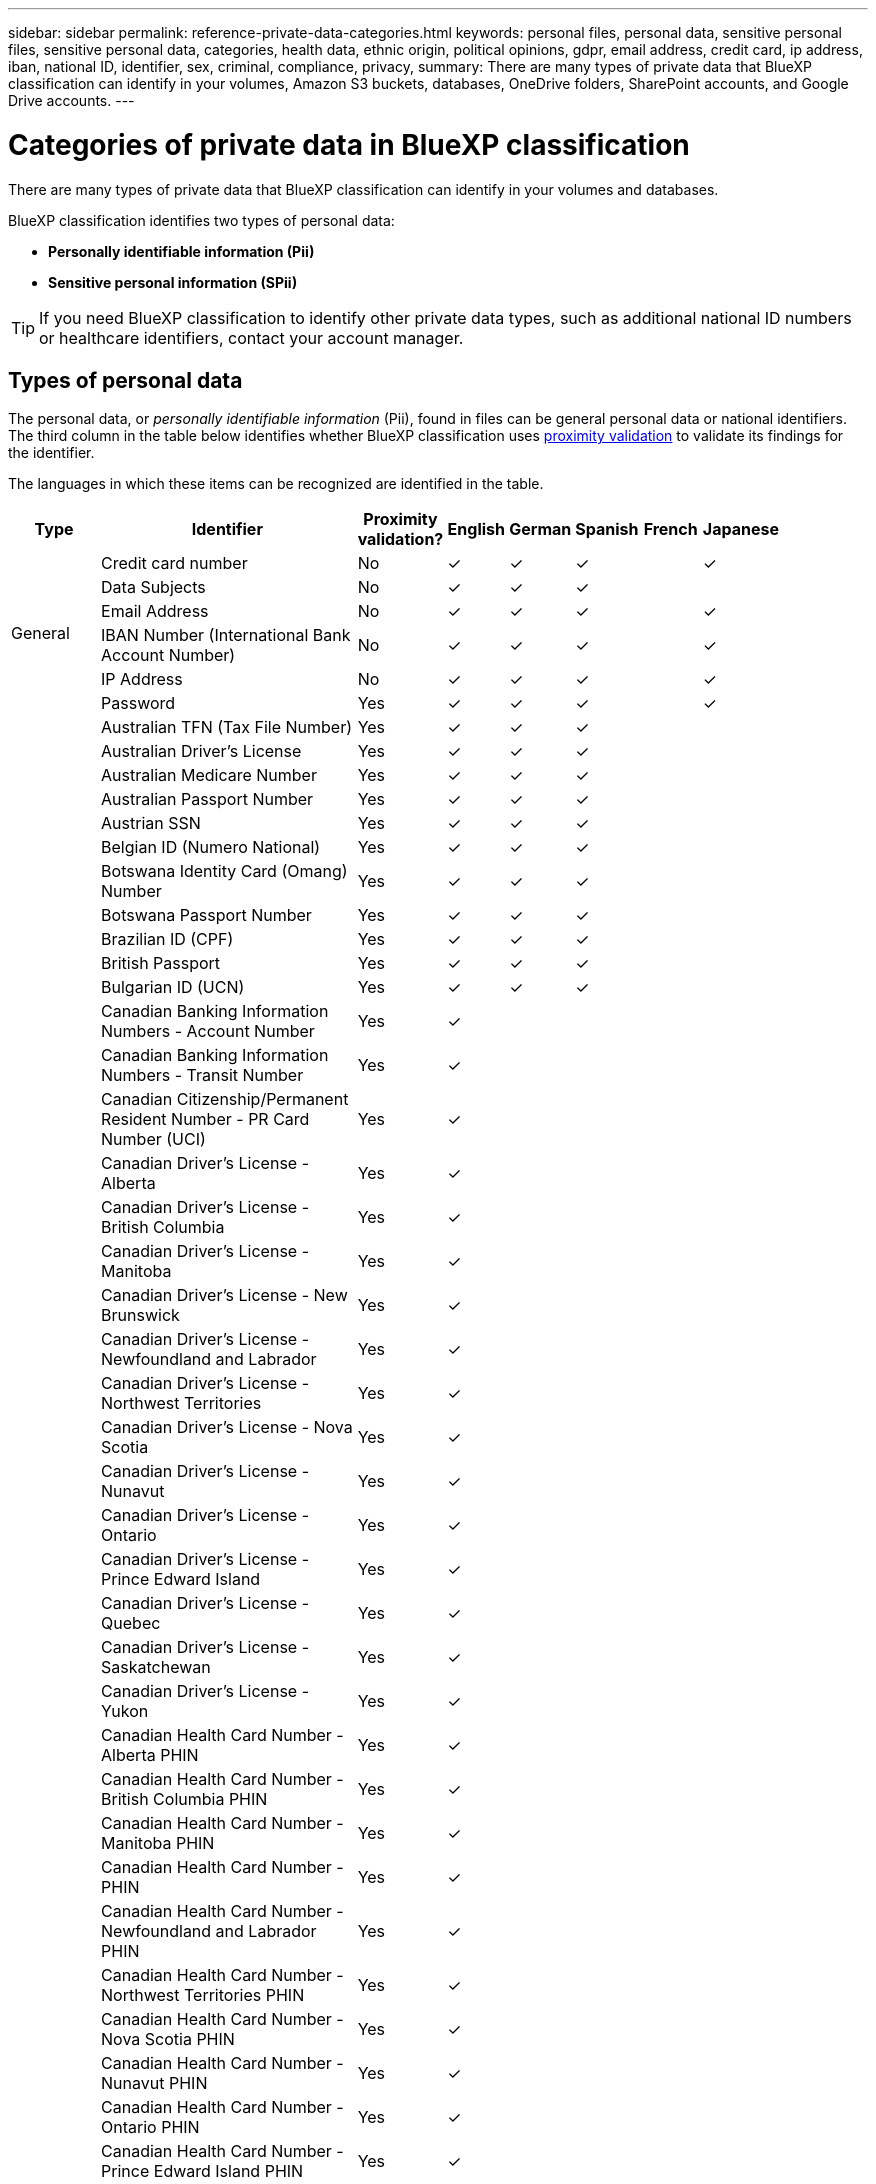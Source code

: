 ---
sidebar: sidebar
permalink: reference-private-data-categories.html
keywords: personal files, personal data, sensitive personal files, sensitive personal data, categories, health data, ethnic origin, political opinions, gdpr, email address, credit card, ip address, iban, national ID, identifier, sex, criminal, compliance, privacy,
summary: There are many types of private data that BlueXP classification can identify in your volumes, Amazon S3 buckets, databases, OneDrive folders, SharePoint accounts, and Google Drive accounts.
---

= Categories of private data in BlueXP classification
:hardbreaks:
:nofooter:
:icons: font
:linkattrs:
:imagesdir: ./media/

[.lead]
There are many types of private data that BlueXP classification can identify in your volumes and databases. 

BlueXP classification identifies two types of personal data: 

* *Personally identifiable information (Pii)*
* *Sensitive personal information (SPii)*

TIP: If you need BlueXP classification to identify other private data types, such as additional national ID numbers or healthcare identifiers, contact your account manager. 

== Types of personal data

The personal data, or _personally identifiable information_ (Pii), found in files can be general personal data or national identifiers. The third column in the table below identifies whether BlueXP classification uses link:task-controlling-private-data.html#view-files-that-contain-personal-data[proximity validation^] to validate its findings for the identifier.

The languages in which these items can be recognized are identified in the table.

//Note that you can add to the list of personal data that is found in your files. If you are scanning a database server, the _Data Fusion_ feature enables you to choose additional identifiers that BlueXP classification will look for in its' scans by selecting columns in a database table. You can also add custom keywords from a text file, or custom patterns using a regular expression. See link:task-managing-data-fusion.html[Adding personal data identifiers to your BlueXP classification scans^] for details.

[cols="13,37,10,8,8,8,8,8",width=90%,options="header"]
|===
| Type
| Identifier
| Proximity validation?
| English
| German
| Spanish
| French
| Japanese

.6+| General | Credit card number | No | ✓ | ✓ | ✓ |  | ✓
| Data Subjects | No | ✓ | ✓ | ✓ |  | 
| Email Address | No | ✓ | ✓ | ✓ |  | ✓
| IBAN Number (International Bank Account Number) | No | ✓ | ✓ | ✓ |  | ✓
| IP Address | No | ✓ | ✓ | ✓ |  | ✓
| Password | Yes | ✓ | ✓ | ✓ |  | ✓

.88+| National Identifiers | Australian TFN (Tax File Number) | Yes | ✓ | ✓ | ✓ |  | 
| Australian Driver's License | Yes | ✓ | ✓ | ✓ |  | 
| Australian Medicare Number | Yes | ✓ | ✓ | ✓ |  | 
| Australian Passport Number | Yes | ✓ | ✓ | ✓ |  | 
| Austrian SSN | Yes | ✓ | ✓ | ✓ |  | 
| Belgian ID (Numero National) | Yes | ✓ | ✓ | ✓ |  | 
| Botswana Identity Card (Omang) Number | Yes | ✓ | ✓ | ✓ |  | 
| Botswana Passport Number | Yes | ✓ | ✓ | ✓ |  | 
| Brazilian ID (CPF) | Yes | ✓ | ✓ | ✓ |  | 
| British Passport | Yes | ✓ | ✓ | ✓ |  | 
| Bulgarian ID (UCN) | Yes | ✓ | ✓ | ✓ |  | 
| Canadian Banking Information Numbers - Account Number | Yes | ✓ | | |  | 
| Canadian Banking Information Numbers - Transit Number | Yes | ✓ | | |  |
| Canadian Citizenship/Permanent Resident Number - PR Card Number (UCI) | Yes | ✓ | | |  | 
| Canadian Driver's License - Alberta | Yes | ✓ | | | |
| Canadian Driver's License - British Columbia | Yes | ✓ | | |  |
| Canadian Driver's License - Manitoba | Yes | ✓ | | |  |
| Canadian Driver's License - New Brunswick | Yes | ✓ | | |  |
| Canadian Driver's License - Newfoundland and Labrador | Yes | ✓ | | |  |
| Canadian Driver's License - Northwest Territories | Yes | ✓ | | |  |
| Canadian Driver's License - Nova Scotia | Yes | ✓ | | |  |
| Canadian Driver's License - Nunavut | Yes | ✓ | | |  |
| Canadian Driver's License - Ontario | Yes | ✓ | | |  |
| Canadian Driver's License - Prince Edward Island | Yes | ✓ | | |  | 
| Canadian Driver's License - Quebec | Yes | ✓ | | |  |
| Canadian Driver's License - Saskatchewan | Yes | ✓ | | |  |
| Canadian Driver's License - Yukon | Yes | ✓ | | |  |
| Canadian Health Card Number - Alberta PHIN | Yes | ✓ | | |  |
| Canadian Health Card Number - British Columbia PHIN | Yes | ✓ | | |  |
| Canadian Health Card Number - Manitoba PHIN | Yes | ✓ | | |  | 
| Canadian Health Card Number - PHIN | Yes | ✓ | | |  |
| Canadian Health Card Number - Newfoundland and Labrador PHIN | Yes | ✓ | | |  |
| Canadian Health Card Number - Northwest Territories PHIN | Yes | ✓ | | |  |
| Canadian Health Card Number - Nova Scotia PHIN | Yes | ✓ | | |  | 
| Canadian Health Card Number - Nunavut PHIN | Yes | ✓ | | |  |
| Canadian Health Card Number - Ontario PHIN | Yes | ✓ | | |  |
| Canadian Health Card Number - Prince Edward Island PHIN | Yes | ✓ | | |  |
| Canadian Health Card Number - Quebec PHIN | Yes | ✓ | | |  |
| Canadian Health Card Number - Saskatchewan PHIN | Yes | ✓ | | |  |
| Canadian Health Card Number - Yukon PHIN | Yes | ✓ | | |  |
| Canadian Passport Number | Yes | ✓ | | |  |
| Canadian Social Insurance Number (SIN) | Yes | ✓ | | |  |
| Croatian ID (OIB) | Yes | ✓ | ✓ | ✓ |  | 
| Cyprus Tax Identification Number (TIC) | Yes | ✓ | ✓ | ✓ |  | 
| Czech/Slovak ID | Yes | ✓ | ✓ | ✓ |  | 
| Danish ID (CPR) | Yes | ✓ | ✓ | ✓ |  | 
| Dutch ID (BSN) | Yes | ✓ | ✓ | ✓ |  | 
| Estonian ID | Yes | ✓ | ✓ | ✓ |  | 
| Finnish ID (HETU) | Yes | ✓ | ✓ | ✓ |  | 
| French Driver's License | Yes | ✓ | ✓ | ✓ | ✓ | 
| French ID | Yes | ✓ | ✓ | ✓ | ✓ | 
| French INSEE | Yes | ✓ | ✓ | ✓ | ✓ | 
| French Social Security Number | Yes | ✓ | ✓ | ✓ | ✓ | 
| French Tax Identification Number (SPI) | Yes | ✓ | ✓ | ✓ | ✓ | 
| German ID (Personalausweisnummer) | Yes | ✓ | ✓ | ✓ |  | 
| German Internal ID for Bank Transfers | Yes | ✓ | ✓ | ✓ |  | 
// | German Matriculation Number (Matrikelnummer) | Yes | ✓ | ✓ | ✓ |  | 
| German Social Security Number (Sozialversicherungsnummer) | Yes | ✓ | ✓ | ✓ |  | 
| German Tax Identification Number (Steuerliche Identifikationsnummer) | Yes | ✓ | ✓ | ✓ |   |
// | German Telephone Number | Yes | ✓ | ✓ | ✓ |  | 
| Greek ID | Yes | ✓ | ✓ | ✓ |  | 
| Hungarian Tax Identification Number | Yes | ✓ | ✓ | ✓ |  | 
| Irish ID (PPS) | Yes | ✓ | ✓ | ✓ |  | 
| Israeli ID | Yes | ✓ | ✓ | ✓ |  | 
| Italian Tax Identification Number | Yes | ✓ | ✓ | ✓ |  | 
| Japanese Personal Identification Number (both Personal and Corporate) | Yes | ✓ | ✓ | ✓ |  | ✓
| Latvian ID | Yes | ✓ | ✓ | ✓ |  | 
| Lithuanian ID | Yes | ✓ | ✓ | ✓ |  | 
| Luxembourg ID | Yes | ✓ | ✓ | ✓ |  | 
| Maltese ID | Yes | ✓ | ✓ | ✓ |  | 
| National Health Service (NHS) Number | Yes | ✓ | ✓ | ✓ |  | 
| New Zealand Bank Account | Yes | ✓ | ✓ | ✓ |  | 
| New Zealand Driver's License | Yes | ✓ | ✓ | ✓ |  | 
| New Zealand IRD Number (Tax ID) | Yes | ✓ | ✓ | ✓ |  | 
| New Zealand NHI (National Health Index) Number | Yes | ✓ | ✓ | ✓ |  | 
| New Zealand Passport Number | Yes | ✓ | ✓ | ✓ |  | 
| Polish ID (PESEL) | Yes | ✓ | ✓ | ✓ |  | 
| Portuguese Tax Identification Number (NIF) | Yes | ✓ | ✓ | ✓ |  | 
| Romanian ID (CNP) | Yes | ✓ | ✓ | ✓ |  | 
| Singapore National Registration Identity Card (NRIC) | Yes | ✓ | ✓ | ✓ |  | 
| Slovenian ID (EMSO) | Yes | ✓ | ✓ | ✓ |  | 
| South African ID | Yes | ✓ | ✓ | ✓ |  | 
| Spanish Tax Identification Number | Yes | ✓ | ✓ | ✓ |  | 
| Swedish ID | Yes | ✓ | ✓ | ✓ |  | 
// | Swedish Social Security Number | Yes | ✓ | ✓ | ✓ |  | 
| UK ID (NINO) | Yes | ✓ | ✓ | ✓ |  | 
| USA California Driver's License | Yes | ✓ | ✓ | ✓ |  | 
| USA Indiana Driver's License | Yes | ✓ | ✓ | ✓ |  | 
| USA New York Driver's License | Yes | ✓ | ✓ | ✓ |  | 
| USA Texas Driver's License | Yes | ✓ | ✓ | ✓ |  | 
| USA Social Security Number (SSN) | Yes | ✓ | ✓ | ✓ |  | 
|===

== Types of sensitive personal data

BlueXP classification can find the following sensitive personal information (SPii) in files. 

The items in this category can be recognized only in English at this time.

// Civil Law Reference:: Data concerning a natural person's civil law suits, offenses, and procedures.
* *Criminal Procedures Reference*: Data concerning a natural person's criminal convictions and offenses.
* *Ethnicity Reference*: Data concerning a natural person's racial or ethnic origin.
* *Health Reference*: Data concerning a natural person's health.
* *ICD-9-CM Medical Codes*: Codes used in the medical and health industry.
* *ICD-10-CM Medical Codes*: Codes used in the medical and health industry.
* *Philosophical Beliefs Reference*: Data concerning a natural person's philosophical beliefs.
* *Political Opinions Reference*: Data concerning a natural person's political opinions.
* *Religious Beliefs Reference*: Data concerning a natural person's religious beliefs.
* *Sex Life or Orientation Reference*:	Data concerning a natural person's sex life or sexual orientation.

== Types of categories

BlueXP classification categorizes your data as follows. 

Most of these categories can be recognized in English, German, and Spanish.

[cols="25,25,15,15,15",width=90%,options="header"]
|===
| Category
| Type
| English
| German
| Spanish

.4+| Finance | Balance Sheets | ✓ | ✓ | ✓
| Purchase Orders | ✓ | ✓ | ✓
| Invoices | ✓ | ✓ | ✓
| Quarterly Reports | ✓ | ✓ | ✓

.6+| HR | Background Checks | ✓ |  | ✓
| Compensation Plans | ✓ | ✓ | ✓
| Employee Contracts | ✓ |  | ✓
| Employee Reviews | ✓ |  | ✓
| Health | ✓ |  | ✓
| Resumes | ✓ | ✓ | ✓

.2+| Legal| NDAs | ✓ | ✓ | ✓
| Vendor-Customer contracts | ✓ | ✓ | ✓

.2+| Marketing| Campaigns | ✓ | ✓ | ✓
| Conferences | ✓ | ✓ | ✓

.1+| Operations| Audit Reports | ✓ | ✓ | ✓

.1+| Sales | Sales Orders | ✓ | ✓ |

.4+| Services | RFI | ✓ |  | ✓
| RFP | ✓ |  | ✓
| SOW | ✓ | ✓ | ✓
| Training | ✓ | ✓ | ✓

.1+| Support | Complaints and Tickets | ✓ | ✓ | ✓

|===

The following Metadata is also categorized, and are identified in the same supported languages:

* Application Data
* Archive Files
* Audio
* Breadcrumbs from BlueXP classification
Business Application Data
* CAD Files
* Code
* Corrupted
* Database and index files
* Design Files
* Email Application Data
* Encrypted (files with a high entropy score)
* Executables
* Financial Application Data
* Health Application Data
* Images
* Logs
* Miscellaneous Documents
* Miscellaneous Presentations
* Miscellaneous Spreadsheets
* Miscellaneous "Unknown"
* Password Protected files
* Structured Data
* Videos
* Zero-Byte Files

== Types of files

BlueXP classification scans all files for category and metadata insights and displays all file types in the file types section of the dashboard.

But when BlueXP classification detects Personal Identifiable Information (PII), or when it performs a DSAR search, only the following file formats are supported:

`+.CSV, .DCM, .DOC, .DOCX, .JSON, .PDF, .PPTX, .RTF, .TXT, .XLS, .XLSX, Docs, Sheets, and Slides+`

== Accuracy of information found

NetApp can't guarantee 100% accuracy of the personal data and sensitive personal data that BlueXP classification identifies. You should always validate the information by reviewing the data.

Based on our testing, the table below shows the accuracy of the information that BlueXP classification finds. We break it down by _precision_ and _recall_:

Precision:: The probability that what BlueXP classification finds has been identified correctly. For example, a precision rate of 90% for personal data means that 9 out of 10 files identified as containing personal information, actually contain personal information. 1 out of 10 files would be a false positive.

Recall:: The probability for BlueXP classification to find what it should. For example, a recall rate of 70% for personal data means that BlueXP classification can identify 7 out of 10 files that actually contain personal information in your organization. BlueXP classification would miss 30% of the data and it won't appear in the dashboard.

We are constantly improving the accuracy of our results. Those improvements will be automatically available in future BlueXP classification releases.

[cols="25,20,20",width=80%,options="header"]
|===
| Type
| Precision
| Recall

| Personal data - General | 90%-95% | 60%-80%
| Personal data - Country identifiers | 30%-60% | 40%-60%
| Sensitive personal data | 80%-95% | 20%-30%
| Categories | 90%-97% | 60%-80%
|===

// 2025 16 april, BLUEXPDOC-402